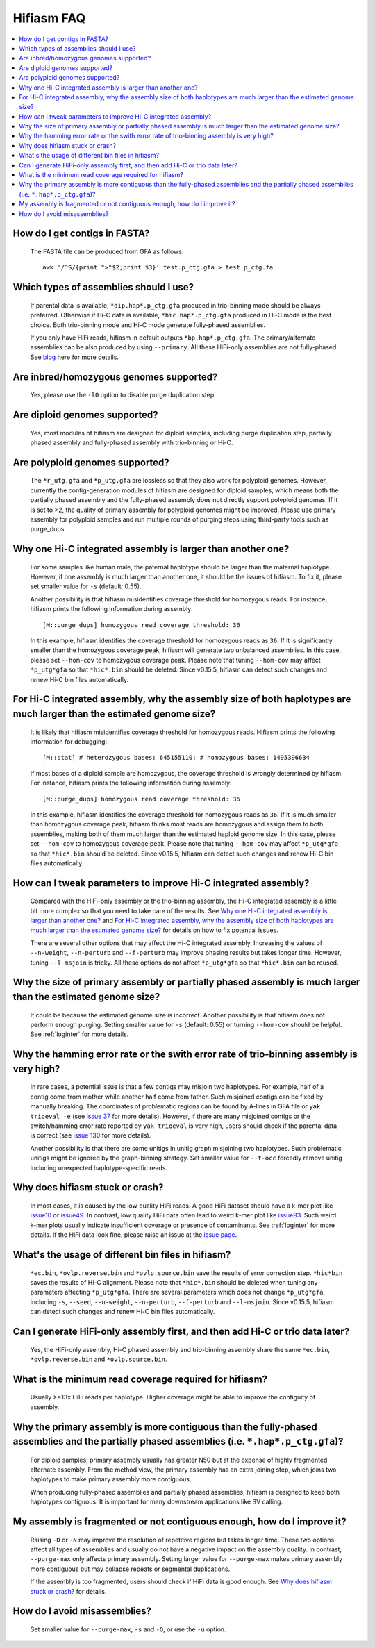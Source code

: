 
.. _faq:

Hifiasm FAQ
===========


.. contents::
  :local:


How do I get contigs in FASTA?
-------------------------------------
    The FASTA file can be produced from GFA as follows:
    ::

        awk '/^S/{print ">"$2;print $3}' test.p_ctg.gfa > test.p_ctg.fa

Which types of assemblies should I use?
----------------------------------------
    If parental data is available, ``*dip.hap*.p_ctg.gfa`` produced in trio-binning mode should be always preferred. Otherwise if Hi-C data is available, ``*hic.hap*.p_ctg.gfa`` produced in Hi-C mode is the best choice. Both trio-binning mode and Hi-C mode generate fully-phased assemblies. 

    If you only have HiFi reads, hifiasm in default outputs ``*bp.hap*.p_ctg.gfa``. The primary/alternate assemblies can be also produced by using ``--primary``. All these HiFi-only assemblies are not fully-phased. See `blog <https://lh3.github.io/2021/04/17/concepts-in-phased-assemblies>`_ here for more details.

Are inbred/homozygous genomes supported?
--------------------------------------------------------------------------

    Yes, please use the ``-l0`` option to disable purge duplication step.

Are diploid genomes supported?
-------------------------------------
    Yes, most modules of hifiasm are designed for diploid samples, including purge duplication step, partially phased assembly and fully-phased assembly with trio-binning or Hi-C.

Are polyploid genomes supported?
-------------------------------------

    The ``*r_utg.gfa`` and ``*p_utg.gfa`` are lossless so that they also work for polyploid genomes. However, currently the contig-generation modules of hifiasm are designed for diploid samples, which means both the partially phased assembly and the fully-phased assembly does not directly support polyploid genomes. If it is set to >2, the quality of primary assembly for polyploid genomes might be improved. Please use primary assembly for polyploid samples and run multiple rounds of purging steps using third-party tools such as purge_dups. 

Why one Hi-C integrated assembly is larger than another one?
------------------------------------------------------------

    For some samples like human male, the paternal haplotype should be larger than the maternal haplotype. However, if one assembly is much larger than another one, it should be the issues of hifiasm. To fix it, please set smaller value for ``-s`` (default: 0.55). 

    Another possibility is that hifiasm misidentifies coverage threshold for homozygous reads. For instance, hifiasm prints the following information during assembly: 
    ::

        [M::purge_dups] homozygous read coverage threshold: 36

    In this example, hifiasm identifies the coverage threshold for homozygous reads as ``36``. If it is significantly smaller than the homozygous coverage peak, hifiasm will generate two unbalanced assemblies. In this case, please set ``--hom-cov`` to homozygous coverage peak. Please note that tuning ``--hom-cov`` may affect ``*p_utg*gfa`` so that ``*hic*.bin`` should be deleted. Since v0.15.5, hifiasm can detect such changes and renew Hi-C bin files automatically.

    

For Hi-C integrated assembly, why the assembly size of both haplotypes are much larger than the estimated genome size?
------------------------------------------------------------------------------------------------------------------------------
    It is likely that hifiasm misidentifies coverage threshold for homozygous reads. Hifiasm prints the following information for debugging:
    ::

        [M::stat] # heterozygous bases: 645155110; # homozygous bases: 1495396634

    If most bases of a diploid sample are homozygous, the coverage threshold is wrongly determined by hifiasm. For instance, hifiasm prints the following information during assembly: 
    ::

        [M::purge_dups] homozygous read coverage threshold: 36

    In this example, hifiasm identifies the coverage threshold for homozygous reads as ``36``. If it is much smaller than homozygous coverage peak, hifiasm thinks most reads are homozygous and assign them to both assemblies, making both of them much larger than the estimated haploid genome size. In this case, please set ``--hom-cov`` to homozygous coverage peak. Please note that tuning ``--hom-cov`` may affect ``*p_utg*gfa`` so that ``*hic*.bin`` should be deleted. Since v0.15.5, hifiasm can detect such changes and renew Hi-C bin files automatically.


.. _hic-iss:

How can I tweak parameters to improve Hi-C integrated assembly?
---------------------------------------------------------------
    Compared with the HiFi-only assembly or the trio-binning assembly, the Hi-C integrated assembly is a little bit more complex so that you need to take care of the results. See `Why one Hi-C integrated assembly is larger than another one?`_ and `For Hi-C integrated assembly, why the assembly size of both haplotypes are much larger than the estimated genome size?`_ for details on how to fix potential issues.

    There are several other options that may affect the Hi-C integrated assembly. Increasing the values of ``--n-weight``, ``--n-perturb`` and ``--f-perturb`` may improve phasing results but takes longer time. However, tuning ``--l-msjoin`` is tricky. All these options do not affect ``*p_utg*gfa`` so that ``*hic*.bin`` can be reused.

.. _p-large:

Why the size of primary assembly or partially phased assembly is much larger than the estimated genome size? 
---------------------------------------------------------------------------------------------------------------
    It could be because the estimated genome size is incorrect. Another possibility is that hifiasm does not perform enough purging. Setting smaller value for ``-s`` (default: 0.55) or turning ``--hom-cov`` should be helpful. See :ref:`loginter` for more details.


.. _p-hamming:

Why the hamming error rate or the swith error rate of trio-binning assembly is very high?
---------------------------------------------------------------------------------------------------------------
    In rare cases, a potential issue is that a few contigs may misjoin two haplotypes. For example, half of a contig come from mother while another half come from father. Such misjoined contigs can be fixed by manually breaking. The coordinates of problematic regions can be found by A-lines in GFA file or ``yak trioeval -e`` (see `issue 37 <https://github.com/chhylp123/hifiasm/issues/37>`_ for more details). However, if there are many misjoined contigs or the switch/hamming error rate reported by ``yak trioeval`` is very high, users should check if the parental data is correct (see `issue 130 <https://github.com/chhylp123/hifiasm/issues/130#issuecomment-862347943>`_ for more details).

    Another possibility is that there are some unitigs in unitig graph misjoining two haplotypes. Such problematic unitigs might be ignored by the graph-binning strategy. Set smaller value for ``--t-occ`` forcedly remove unitig including unexpected haplotype-specific reads.

Why does hifiasm stuck or crash? 
-------------------------------------
    In most cases, it is caused by the low quality HiFi reads. A good HiFi dataset should have a k-mer plot like `issue10 <https://github.com/chhylp123/hifiasm/issues/10#issuecomment-616213684>`_ or `issue49 <https://github.com/chhylp123/hifiasm/issues/49#issue-729106823>`_. In contrast, low quality HiFi data often lead to weird k-mer plot like `issue93 <https://github.com/chhylp123/hifiasm/issues/93#issue-852259042>`_. Such weird k-mer plots usually indicate insufficient coverage or presence of contaminants. See :ref:`loginter` for more details. If the HiFi data look fine, please raise an issue at the `issue page <https://github.com/chhylp123/hifiasm/issues>`_. 

What's the usage of different bin files in hifiasm?
----------------------------------------------------
    ``*ec.bin``, ``*ovlp.reverse.bin`` and ``*ovlp.source.bin`` save the results of error correction step. ``*hic*bin`` saves the results of Hi-C alignment. Please note that ``*hic*.bin`` should be deleted when tuning any parameters affecting ``*p_utg*gfa``. There are several parameters which does not change ``*p_utg*gfa``, including ``-s``, ``--seed``, ``--n-weight``, ``--n-perturb``, ``--f-perturb`` and ``--l-msjoin``. Since v0.15.5, hifiasm can detect such changes and renew Hi-C bin files automatically. 

Can I generate HiFi-only assembly first, and then add Hi-C or trio data later?
----------------------------------------------------------------------------------------
    Yes, the HiFi-only assembly, Hi-C phased assembly and trio-binning assembly share the same ``*ec.bin``, ``*ovlp.reverse.bin`` and ``*ovlp.source.bin``.

What is the minimum read coverage required for hifiasm?
-------------------------------------------------------
    Usually >=13x HiFi reads per haplotype. Higher coverage might be able to improve the contiguity of assembly.

Why the primary assembly is more contiguous than the fully-phased assemblies and the partially phased assemblies (i.e. ``*.hap*.p_ctg.gfa``)?
----------------------------------------------------------------------------------------------------------------------------------------------------

    For diploid samples, primary assembly usually has greater N50 but at the expense of highly fragmented alternate assembly. From the method view, the primary assembly has an extra joining step, which joins two haplotypes to make primary assembly more contiguous.

    When producing fully-phased assemblies and partially phased assemblies, hifiasm is designed to keep both haplotypes contiguous. It is important for many downstream applications like SV calling.

My assembly is fragmented or not contiguous enough, how do I improve it?
--------------------------------------------------------------------------

    Raising ``-D`` or ``-N`` may improve the resolution of repetitive regions but takes longer time. These two options affect all types of assemblies and usually do not have a negative impact on the assembly quality. In contrast, ``--purge-max`` only affects primary assembly. Setting larger value for ``--purge-max`` makes primary assembly more contiguous but may collapse repeats or segmental duplications.

    If the assembly is too fragmented, users should check if HiFi data is good enough. See `Why does hifiasm stuck or crash?`_ for details. 

How do I avoid misassemblies?
--------------------------------------------------------------------------
    Set smaller value for ``--purge-max``, ``-s`` and ``-O``, or use the ``-u`` option.